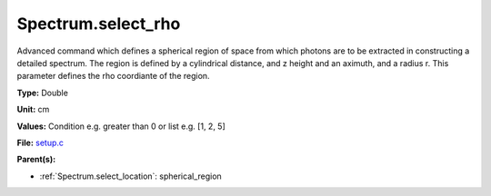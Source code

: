 Spectrum.select_rho
===================
Advanced command which defines a spherical  region of
space from which photons are to be extracted in constructing a detailed
spectrum.  The region is defined by a cylindrical distance, and z height
and an aximuth, and a radius r.  This parameter defines the rho coordiante
of the region.

**Type:** Double

**Unit:** cm

**Values:** Condition e.g. greater than 0 or list e.g. [1, 2, 5]

**File:** `setup.c <https://github.com/agnwinds/python/blob/master/source/setup.c>`_


**Parent(s):**

* :ref:`Spectrum.select_location`: spherical_region



